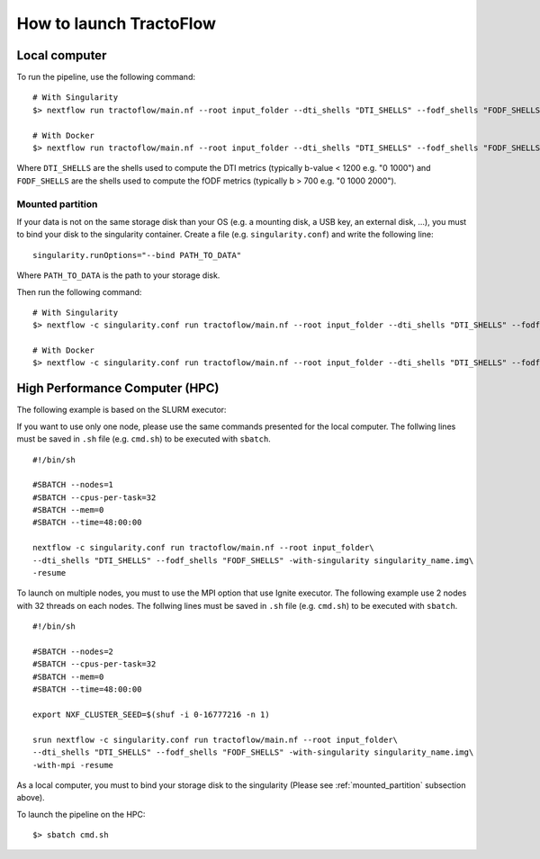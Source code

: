 How to launch TractoFlow
========================

Local computer
--------------

To run the pipeline, use the following command:

::

    # With Singularity
    $> nextflow run tractoflow/main.nf --root input_folder --dti_shells "DTI_SHELLS" --fodf_shells "FODF_SHELLS" -with-singularity singularity_name.img

    # With Docker
    $> nextflow run tractoflow/main.nf --root input_folder --dti_shells "DTI_SHELLS" --fodf_shells "FODF_SHELLS" -with-docker tractoflow:docker

Where ``DTI_SHELLS`` are the shells used to compute the DTI metrics
(typically b-value < 1200 e.g. "0 1000") and ``FODF_SHELLS`` are the shells used
to compute the fODF metrics (typically b > 700 e.g. "0 1000 2000").

.. _mounted_partition:

Mounted partition
#################

If your data is not on the same storage disk than your OS (e.g. a mounting disk,
a USB key, an external disk, ...), you must to bind your disk to the singularity
container. Create a file (e.g. ``singularity.conf``) and write the following line:

::

    singularity.runOptions="--bind PATH_TO_DATA"

Where ``PATH_TO_DATA`` is the path to your storage disk.

Then run the following command:

::

    # With Singularity
    $> nextflow -c singularity.conf run tractoflow/main.nf --root input_folder --dti_shells "DTI_SHELLS" --fodf_shells "FODF_SHELLS" -with-singularity singularity_name.img

    # With Docker
    $> nextflow -c singularity.conf run tractoflow/main.nf --root input_folder --dti_shells "DTI_SHELLS" --fodf_shells "FODF_SHELLS" -with-docker tractoflow:docker

High Performance Computer (HPC)
-------------------------------

The following example is based on the SLURM executor:

If you want to use only one node, please use the same commands presented for the
local computer. The follwing lines must be saved in ``.sh`` file (e.g. ``cmd.sh``)
to be executed with ``sbatch``.

::

    #!/bin/sh

    #SBATCH --nodes=1
    #SBATCH --cpus-per-task=32
    #SBATCH --mem=0
    #SBATCH --time=48:00:00

    nextflow -c singularity.conf run tractoflow/main.nf --root input_folder\
    --dti_shells "DTI_SHELLS" --fodf_shells "FODF_SHELLS" -with-singularity singularity_name.img\
    -resume

To launch on multiple nodes, you must to use the MPI option that use Ignite executor.
The following example use 2 nodes with 32 threads on each nodes. The follwing lines
must be saved in ``.sh`` file (e.g. ``cmd.sh``) to be executed with ``sbatch``.

::

    #!/bin/sh

    #SBATCH --nodes=2
    #SBATCH --cpus-per-task=32
    #SBATCH --mem=0
    #SBATCH --time=48:00:00

    export NXF_CLUSTER_SEED=$(shuf -i 0-16777216 -n 1)

    srun nextflow -c singularity.conf run tractoflow/main.nf --root input_folder\
    --dti_shells "DTI_SHELLS" --fodf_shells "FODF_SHELLS" -with-singularity singularity_name.img\
    -with-mpi -resume

As a local computer, you must to bind your storage disk to the singularity (Please see :ref:`mounted_partition` subsection above).

To launch the pipeline on the HPC:

::

    $> sbatch cmd.sh
